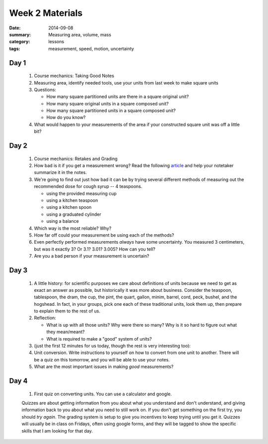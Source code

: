 Week 2 Materials
################

:date: 2014-09-08
:summary: Measuring area, volume, mass
:category: lessons
:tags: measurement, speed, motion, uncertainty


=====
Day 1
=====

 1. Course mechanics: Taking Good Notes

 2. Measuring area, identify needed tools, use your units from last week to make square units

 3. Questions:

    * How many square partitioned units are there in a square original unit?
    * How many square original units in a square composed unit?
    * How many square partitioned units in a square composed unit?
    * How do you know?

 4. What would happen to your measurements of the area if your constructed square unit was off a little bit?


=====
Day 2
=====

 1. Course mechanics: Retakes and Grading

 2. How bad is it if you get a measurement wrong?  Read the following article_ and help your notetaker summarize it in the notes.

 3. We're going to find out just how bad it can be by trying several different methods of measuring out the recommended dose for cough syrup -- 4 teaspoons.

    * using the provided measuring cup
    * using a kitchen teaspoon
    * using a kitchen spoon
    * using a graduated cylinder
    * using a balance

 4. Which way is the most reliable?  Why?

 5. How far off could your measurement be using each of the methods?

 6. Even perfectly performed measurements *always* have some uncertainty.  You measured 3 centimeters, but was it exactly 3?  Or 3.1? 3.01? 3.005?  How can you tell?

 7. Are you a bad person if your measurement is uncertain?
 

=====
Day 3
=====


 1. A little history: for scientific purposes we care about definitions of units because we need to get as exact an answer as possible, but historically it was more about business.  Consider the teaspoon, tablespoon, the dram, the cup, the pint, the quart, gallon, minim, barrel, cord, peck, bushel, and the hogshead.  In fact, in your groups, pick one each of these traditional units, look them up, then prepare to explain them to the rest of us.

 2. Reflection:

    * What is up with all those units?  Why were there so many?  Why is it so hard to figure out what they mean/meant?
    * What is required to make a "good" system of units?

 3. (just the first 12 minutes for us today, though the rest is very interesting too):

    .. youtube:: 231AKaNr1AY 
	:align: center

    .. youtube:: dvVCNhWJvvo
	:align: center


 4. Unit conversion. Write instructions to yourself on how to convert from one unit to another.  There will be a quiz on this tomorrow, and you will be able to use your notes.

 5. What are the most important issues in making *good* measurements? 


=====
Day 4
=====

 1. First quiz on converting units.  You can use a calculator and google.

 Quizzes are about getting information from you about what you understand and
 don't understand, and giving information back to you about what you need to
 still work on.  If you don't get something on the first try, you should *try
 again*.  The grading system is setup to give you incentives to keep trying
 until you get it.  Quizzes will usually be in class on Fridays, often using
 google forms, and they will be tagged to show the specific skills that I am
 looking for that day.
   

.. _article: https://www.sciencenews.org/blog/growth-curve/giving-kids-spoonful-medicine-not-what-doctor-ordered

